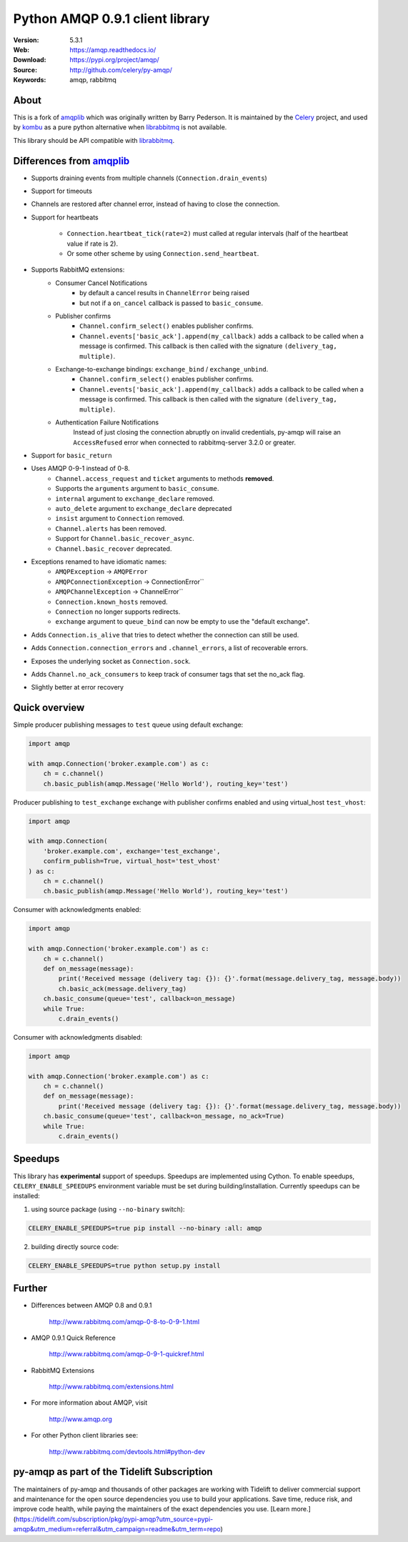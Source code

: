 =====================================================================
 Python AMQP 0.9.1 client library
=====================================================================

|build-status| |coverage| |license| |wheel| |pyversion| |pyimp|

:Version: 5.3.1
:Web: https://amqp.readthedocs.io/
:Download: https://pypi.org/project/amqp/
:Source: http://github.com/celery/py-amqp/
:Keywords: amqp, rabbitmq

About
=====

This is a fork of amqplib_ which was originally written by Barry Pederson.
It is maintained by the Celery_ project, and used by `kombu`_ as a pure python
alternative when `librabbitmq`_ is not available.

This library should be API compatible with `librabbitmq`_.

.. _amqplib: https://pypi.org/project/amqplib/
.. _Celery: http://celeryproject.org/
.. _kombu: https://kombu.readthedocs.io/
.. _librabbitmq: https://pypi.org/project/librabbitmq/

Differences from `amqplib`_
===========================

- Supports draining events from multiple channels (``Connection.drain_events``)
- Support for timeouts
- Channels are restored after channel error, instead of having to close the
  connection.
- Support for heartbeats

    - ``Connection.heartbeat_tick(rate=2)`` must called at regular intervals
      (half of the heartbeat value if rate is 2).
    - Or some other scheme by using ``Connection.send_heartbeat``.
- Supports RabbitMQ extensions:
    - Consumer Cancel Notifications
        - by default a cancel results in ``ChannelError`` being raised
        - but not if a ``on_cancel`` callback is passed to ``basic_consume``.
    - Publisher confirms
        - ``Channel.confirm_select()`` enables publisher confirms.
        - ``Channel.events['basic_ack'].append(my_callback)`` adds a callback
          to be called when a message is confirmed. This callback is then
          called with the signature ``(delivery_tag, multiple)``.
    - Exchange-to-exchange bindings: ``exchange_bind`` / ``exchange_unbind``.
        - ``Channel.confirm_select()`` enables publisher confirms.
        - ``Channel.events['basic_ack'].append(my_callback)`` adds a callback
          to be called when a message is confirmed. This callback is then
          called with the signature ``(delivery_tag, multiple)``.
    - Authentication Failure Notifications
        Instead of just closing the connection abruptly on invalid
        credentials, py-amqp will raise an ``AccessRefused`` error
        when connected to rabbitmq-server 3.2.0 or greater.
- Support for ``basic_return``
- Uses AMQP 0-9-1 instead of 0-8.
    - ``Channel.access_request`` and ``ticket`` arguments to methods
      **removed**.
    - Supports the ``arguments`` argument to ``basic_consume``.
    - ``internal`` argument to ``exchange_declare`` removed.
    - ``auto_delete`` argument to ``exchange_declare`` deprecated
    - ``insist`` argument to ``Connection`` removed.
    - ``Channel.alerts`` has been removed.
    - Support for ``Channel.basic_recover_async``.
    - ``Channel.basic_recover`` deprecated.
- Exceptions renamed to have idiomatic names:
    - ``AMQPException`` -> ``AMQPError``
    - ``AMQPConnectionException`` -> ConnectionError``
    - ``AMQPChannelException`` -> ChannelError``
    - ``Connection.known_hosts`` removed.
    - ``Connection`` no longer supports redirects.
    - ``exchange`` argument to ``queue_bind`` can now be empty
      to use the "default exchange".
- Adds ``Connection.is_alive`` that tries to detect
  whether the connection can still be used.
- Adds ``Connection.connection_errors`` and ``.channel_errors``,
  a list of recoverable errors.
- Exposes the underlying socket as ``Connection.sock``.
- Adds ``Channel.no_ack_consumers`` to keep track of consumer tags
  that set the no_ack flag.
- Slightly better at error recovery

Quick overview
==============

Simple producer publishing messages to ``test`` queue using default exchange:

.. code:: python

    import amqp

    with amqp.Connection('broker.example.com') as c:
        ch = c.channel()
        ch.basic_publish(amqp.Message('Hello World'), routing_key='test')

Producer publishing to ``test_exchange`` exchange with publisher confirms enabled and using virtual_host ``test_vhost``:

.. code:: python

    import amqp

    with amqp.Connection(
        'broker.example.com', exchange='test_exchange',
        confirm_publish=True, virtual_host='test_vhost'
    ) as c:
        ch = c.channel()
        ch.basic_publish(amqp.Message('Hello World'), routing_key='test')

Consumer with acknowledgments enabled:

.. code:: python

    import amqp

    with amqp.Connection('broker.example.com') as c:
        ch = c.channel()
        def on_message(message):
            print('Received message (delivery tag: {}): {}'.format(message.delivery_tag, message.body))
            ch.basic_ack(message.delivery_tag)
        ch.basic_consume(queue='test', callback=on_message)
        while True:
            c.drain_events()


Consumer with acknowledgments disabled:

.. code:: python

    import amqp

    with amqp.Connection('broker.example.com') as c:
        ch = c.channel()
        def on_message(message):
            print('Received message (delivery tag: {}): {}'.format(message.delivery_tag, message.body))
        ch.basic_consume(queue='test', callback=on_message, no_ack=True)
        while True:
            c.drain_events()

Speedups
========

This library has **experimental** support of speedups. Speedups are implemented using Cython. To enable speedups, ``CELERY_ENABLE_SPEEDUPS`` environment variable must be set during building/installation.
Currently speedups can be installed:

1. using source package (using ``--no-binary`` switch):

.. code:: shell

    CELERY_ENABLE_SPEEDUPS=true pip install --no-binary :all: amqp


2. building directly source code:

.. code:: shell

    CELERY_ENABLE_SPEEDUPS=true python setup.py install

Further
=======

- Differences between AMQP 0.8 and 0.9.1

    http://www.rabbitmq.com/amqp-0-8-to-0-9-1.html

- AMQP 0.9.1 Quick Reference

    http://www.rabbitmq.com/amqp-0-9-1-quickref.html

- RabbitMQ Extensions

    http://www.rabbitmq.com/extensions.html

- For more information about AMQP, visit

    http://www.amqp.org

- For other Python client libraries see:

    http://www.rabbitmq.com/devtools.html#python-dev

.. |build-status| image:: https://github.com/celery/py-amqp/actions/workflows/ci.yaml/badge.svg
    :alt: Build status
    :target: https://github.com/celery/py-amqp/actions/workflows/ci.yaml

.. |coverage| image:: https://codecov.io/github/celery/py-amqp/coverage.svg?branch=main
    :target: https://codecov.io/github/celery/py-amqp?branch=main

.. |license| image:: https://img.shields.io/pypi/l/amqp.svg
    :alt: BSD License
    :target: https://opensource.org/licenses/BSD-3-Clause

.. |wheel| image:: https://img.shields.io/pypi/wheel/amqp.svg
    :alt: Python AMQP can be installed via wheel
    :target: https://pypi.org/project/amqp/

.. |pyversion| image:: https://img.shields.io/pypi/pyversions/amqp.svg
    :alt: Supported Python versions.
    :target: https://pypi.org/project/amqp/

.. |pyimp| image:: https://img.shields.io/pypi/implementation/amqp.svg
    :alt: Support Python implementations.
    :target: https://pypi.org/project/amqp/

py-amqp as part of the Tidelift Subscription
============================================

The maintainers of py-amqp and thousands of other packages are working with Tidelift to deliver commercial support and maintenance for the open source dependencies you use to build your applications. Save time, reduce risk, and improve code health, while paying the maintainers of the exact dependencies you use. [Learn more.](https://tidelift.com/subscription/pkg/pypi-amqp?utm_source=pypi-amqp&utm_medium=referral&utm_campaign=readme&utm_term=repo)

